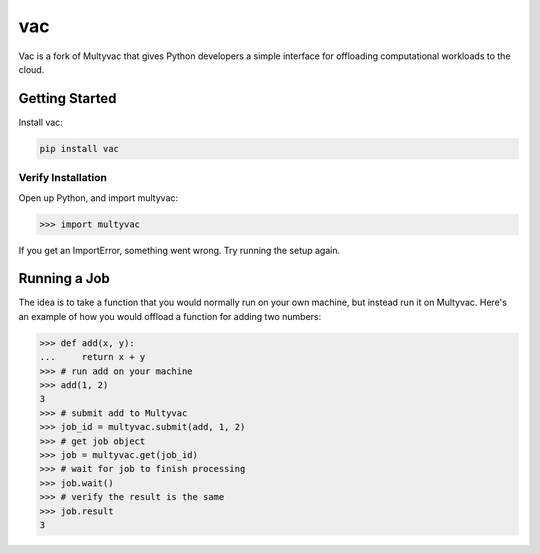 ===
vac
===

Vac is a fork of Multyvac that gives Python developers a simple interface for
offloading computational workloads to the cloud.

Getting Started
===============

Install vac:

.. code-block:: shell

  pip install vac

Verify Installation
---------------------

Open up Python, and import multyvac:

.. code-block:: python

   >>> import multyvac

If you get an ImportError, something went wrong. Try running the setup again.

Running a Job
=============

The idea is to take a function that you would normally run on your own machine, but instead run it on Multyvac. Here's an example of how you would offload a function for adding two numbers:

.. code-block:: python

   >>> def add(x, y):
   ...     return x + y
   >>> # run add on your machine
   >>> add(1, 2)
   3
   >>> # submit add to Multyvac
   >>> job_id = multyvac.submit(add, 1, 2)
   >>> # get job object
   >>> job = multyvac.get(job_id)
   >>> # wait for job to finish processing
   >>> job.wait()
   >>> # verify the result is the same
   >>> job.result
   3
